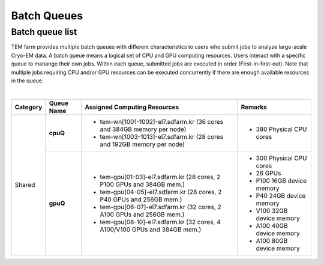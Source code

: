 ************
Batch Queues
************

Batch queue list
================

TEM farm provides multiple batch queues with different characteristics to users who submit jobs to analyze large-scale Cryo-EM data. 
A batch queue means a logical set of CPU and GPU computing resources.
Users interact with a specific queue to manange their own jobs. 
Within each queue, submitted jobs are executed in order (First-in-first-out).
Note that multiple jobs requiring CPU and/or GPU resources can be executed concurrently if there are enough available resources in the queue.

.. image:: images/batch.png
  :scale: 70 %
  :align: center


.. tabularcolumns:: |\Y{0.1}|\Y{0.1}|\Y{0.5}|\Y{0.3}|
.. table:: My Table
   :widths: auto
   :class: longtable

|

+--------------+-----------------+-------------------------------------------------------------------------------+------------------------------------+
| Category     | Queue Name      | Assigned Computing Resources                                                  | Remarks                            |
+==============+=================+===============================================================================+====================================+
| Shared       | **cpuQ**        | - tem-wn[1001-1002]-el7.sdfarm.kr (36 cores and 384GB memory per node)        | - 380 Physical CPU cores           |
|              |                 | - tem-wn[1003-1013]-el7.sdfarm.kr (28 cores and 192GB memory per node)        |                                    |
|              +-----------------+-------------------------------------------------------------------------------+------------------------------------+
|              | **gpuQ**        | - tem-gpu[01-03]-el7.sdfarm.kr (28 cores, 2 P100 GPUs and 384GB mem.)         | - 300 Physical CPU cores           | 
|              |                 | - tem-gpu[04-05]-el7.sdfarm.kr (28 cores, 2 P40 GPUs and 256GB mem.)          | - 26 GPUs                          |
|              |                 | - tem-gpu[06-07]-el7.sdfarm.kr (32 cores, 2 A100 GPUs and 256GB mem.)         | - P100 16GB device memory          |
|              |                 | - tem-gpu[08-10]-el7.sdfarm.kr (32 cores, 4 A100/V100 GPUs and 384GB mem.)    | - P40 24GB device memory           |
|              |                 |                                                                               | - V100 32GB device memory          | 
|              |                 |                                                                               | - A100 40GB device memory          | 
|              |                 |                                                                               | - A100 80GB device memory          |       
+--------------+-----------------+-------------------------------------------------------------------------------+------------------------------------+
